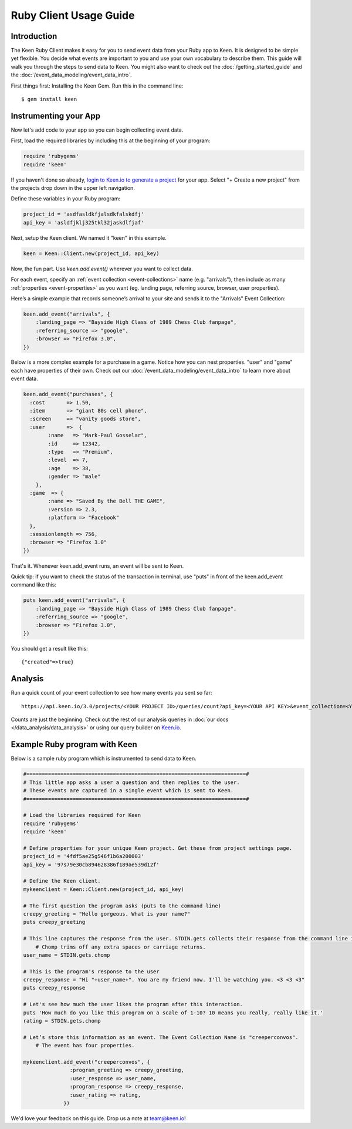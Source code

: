 =======================
Ruby Client Usage Guide
=======================

Introduction
------------

The Keen Ruby Client makes it easy for you to send event data from your Ruby app to Keen. It is designed to be simple yet flexible. You decide what events are important to you and use your own vocabulary to describe them. This guide will walk you through the steps to send data to Keen. You might also want to check out the :doc:`/getting_started_guide` and the :doc:`/event_data_modeling/event_data_intro`.

First things first: Installing the Keen Gem. Run this in the command line:

::

    $ gem install keen

Instrumenting your App
----------------------

Now let's add code to your app so you can begin collecting event data.

First, load the required libraries by including this at the beginning of your program:

.. code-block:: ruby

    require 'rubygems'
    require 'keen'

If you haven't done so already,  `login to Keen.io to generate a project <https://keen.io/add-project>`_  for your app. Select "+ Create a new project" from the projects drop down in the upper left navigation.

Define these variables in your Ruby program:

.. code-block:: ruby

    project_id = 'asdfasldkfjalsdkfalskdfj'
    api_key = 'asldfjklj325tkl32jaskdlfjaf'

Next, setup the Keen client. We named it "keen" in this example.  

.. code-block:: ruby

    keen = Keen::Client.new(project_id, api_key)

Now, the fun part. Use *keen.add.event()* wherever you want to collect data.

For each event, specify an :ref:`event collection <event-collections>` name (e.g. "arrivals"), then include as many :ref:`properties <event-properties>` as you want (eg. landing page, referring source, browser, user properties).

Here’s a simple example that records someone’s arrival to your site and sends it to the "Arrivals" Event Collection:

.. code-block:: ruby

    keen.add_event("arrivals", {
        :landing_page => "Bayside High Class of 1989 Chess Club fanpage",
        :referring_source => "google",
        :browser => "Firefox 3.0",
    })

Below is a more complex example for a purchase in a game. Notice how you can nest properties. "user" and "game" each have properties of their own. Check out our :doc:`/event_data_modeling/event_data_intro` to learn more about event data.

.. code-block:: ruby

    keen.add_event("purchases", {
      :cost       => 1.50,
      :item       => "giant 80s cell phone",
      :screen     => "vanity goods store",
      :user       =>  {
            :name   => "Mark-Paul Gosselar",
            :id     => 12342,
            :type   => "Premium",
            :level  => 7,
            :age    => 38,
            :gender => "male"
        },
      :game  => {
            :name => "Saved By the Bell THE GAME",
            :version => 2.3,
            :platform => "Facebook"
      },
      :sessionlength => 756,
      :browser => "Firefox 3.0"
    })


That's it. Whenever keen.add_event runs, an event will be sent to Keen. 

Quick tip: if you want to check the status of the transaction in terminal, use "puts" in front of the keen.add_event command like this:

.. code-block:: ruby

    puts keen.add_event("arrivals", {
        :landing_page => "Bayside High Class of 1989 Chess Club fanpage",
        :referring_source => "google",
        :browser => "Firefox 3.0",
    })


You should get a result like this::
 	
	{"created"=>true}
	
	

Analysis
----------------------
		
Run a quick count of your event collection to see how many events you sent so far::

	https://api.keen.io/3.0/projects/<YOUR PROJECT ID>/queries/count?api_key=<YOUR API KEY>&event_collection=<YOUR EVENT COLLECTION>
	
Counts are just the beginning. Check out the rest of our analysis queries in :doc:`our docs </data_analysis/data_analysis>` or using our query builder on `Keen.io <https://keen.io/>`_.




..
.. Use a local storage handler to batch events
.. -------------------------------------------
.. 
.. Using the default client properties, Keen will send your data each time an event fires. However, to minimize your API calls, we recommend that you batch your events. A free handler that we like a lot is called Redis. The configuration below describes how to use the "RedisHandler" which we built into the Keen ruby client.
.. 
.. To specify that you would like your events batched, set the cache_locally and storagemode properties when you define a new Keen client.
.. 
.. .. code-block:: ruby
.. 
..     mykeenclient = Keen::Client.new(project_id, api_key, :cache_locally => true, :storagemode => RedisHandler)
.. 
.. RedisHandler requires you to install `Redis <http://redis.io/>`_. It’s free and only takes a couple of minutes.
.. 
.. Sending your cached data to Keen
.. --------------------------------
.. 
.. If you’re using the cache_locally option, your data has to be sent to Keen explicitly. The
.. 
.. The command to send the data (regardless of storage handler) is:
.. 
.. .. code-block:: ruby
.. 
..     worker = Keen::Async::Worker.new(client)
..     result = worker.process_queue
.. 
.. Here’s an example program which uses the RedisHandler and sends the Redis client queue contents.
.. 
.. .. code-block:: ruby
.. 
..     ..Load the libraries required for Keen
..     require 'rubygems'
..     require 'keen'
.. 
..     project_id = '4fdf5ae25g546f1b6a200003'
..     api_key = '97s79e30cb894628386f189ae539d12f'
.. 
..     ..Establish the Keen client
..     client = Keen::Client.new(project_id, api_key,
..                 :storage_class => Keen::Async::Storage::RedisHandler,
..                 :cache_locally => true)
..                 )
.. 
.. 
.. 
.. 
..     .. Process the jobs in the queue
..     worker = Keen::Async::Worker.new(client)
..     result = worker.process_queue
.. 
.. 
.. If you want to know the job queue length:
.. 
.. .. code-block:: ruby
.. 
..     .. How many jobs are there to process?
..     count = client.storage_handler.count_active_queue
..     puts "we have this many jobs: ..{count}"



Example Ruby program with Keen
------------------------------

Below is a sample ruby program which is instrumented to send data to Keen.

.. code-block:: ruby

    #=======================================================================#
    # This little app asks a user a question and then replies to the user.
    # These events are captured in a single event which is sent to Keen.
    #=======================================================================#

    # Load the libraries required for Keen
    require 'rubygems'
    require 'keen'

    # Define properties for your unique Keen project. Get these from project settings page.
    project_id = '4fdf5ae25g546f1b6a200003'
    api_key = '97s79e30cb894628386f189ae539d12f'

    # Define the Keen client.
    mykeenclient = Keen::Client.new(project_id, api_key)

    # The first question the program asks (puts to the command line)
    creepy_greeting = "Hello gorgeous. What is your name?"
    puts creepy_greeting

    # This line captures the response from the user. STDIN.gets collects their response from the command line interface. 
	# Chomp trims off any extra spaces or carriage returns.
    user_name = STDIN.gets.chomp

    # This is the program's response to the user
    creepy_response = "Hi "+user_name+". You are my friend now. I'll be watching you. <3 <3 <3"
    puts creepy_response

    # Let's see how much the user likes the program after this interaction.
    puts 'How much do you like this program on a scale of 1-10? 10 means you really, really like it.'
    rating = STDIN.gets.chomp

    # Let’s store this information as an event. The Event Collection Name is "creeperconvos". 
	# The event has four properties.

    mykeenclient.add_event("creeperconvos", {
                   :program_greeting => creepy_greeting,
                   :user_response => user_name,
                   :program_response => creepy_response,
                   :user_rating => rating,
                 })


We'd love your feedback on this guide. Drop us a note at team@keen.io!


.. Example Program with Async event sending
.. ----------------------------------------
.. Below is a sample ruby program which is instrumented to send data to Keen.
.. 
.. .. code-block:: ruby
.. 
..     #======================
..     # This little app asks a user a question and then replies to the user.
..     # These events are caputured in a single event and then send it to Keen.
..     #======================
.. 
.. 
..     # Load the libraries required for Keen
..     require 'rubygems'
..     require 'keen'
.. 
..     # Define properties for your unique Keen project. Get these from project settings page.
..     project_id = '4fdf5ae25g546f1b6a200003'
..     api_key = '97s79e30cb894628386f189ae539d12f'
.. 
..     # Define the Keen client. In this example we’ll use a storage handler.
..     mykeenclient = Keen::Client.new(project_id, api_key,
..                 :storage_class => Keen::Async::Storage::RedisHandler,
..                 :cache_locally => true,
..             	:logging => false
..                 )
.. 
.. 
..     # The first question the program asks (puts to the command line)
..     creepy_greeting = "Hello gorgeous. What is your name?"
..     puts creepy_greeting
.. 
..     # This line captures the response from the user. STDIN.gets collects their response from the command line interface. Chomp trims off any extra spaces or carriage returns.
..     user_name = STDIN.gets.chomp
.. 
..     # This is the program's response to the user
..     creepy_response = "Hi "+user_name+". You are my friend now. I'll be watching you. <3 <3 <3"
..     puts creepy_response
.. 
..     # Let's see how much the user likes the program after this interaction.
..     puts 'How much to you like this program on a scale of 1-10? 10 means you really, really like it.'
..     rating = STDIN.gets.chomp
.. 
..     # Let’s store this information as an event. The Event Collection is called "creeperconvos". The event has four properties.
.. 
..     mykeenclient.add_event("creeperconvos", {
..                    :program_greeting => creepy_greeting,
..                    :user_response => user_name,
..                    :program_response => creepy_response,
..                    :user_rating => rating,
..                  })
.. 
..     # Since we have opted to use the RedisStorageHandler, the above event is now stored in Redis.
..     # Now we need to send those events to Keen by invoking the Worker.
.. 
..     worker = Keen::Async::Worker.new(mykeenclient)
..     result = worker.process_queue
.. 
.. After running your program, your data is immediately available in Keen. Login and check it out!